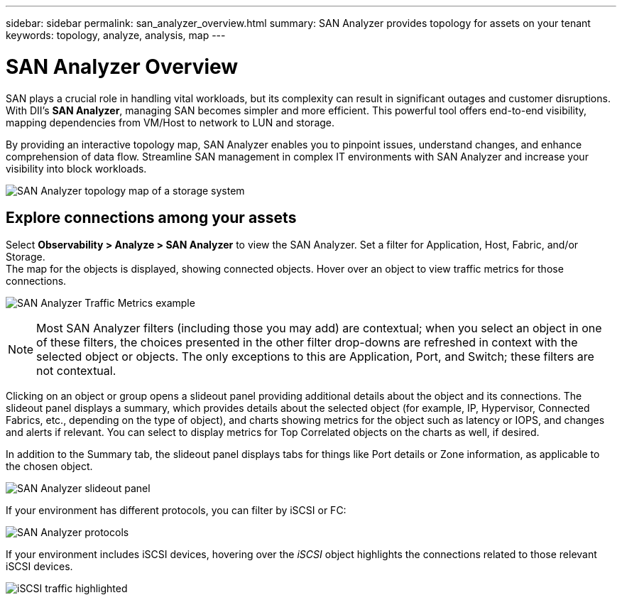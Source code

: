 ---
sidebar: sidebar
permalink: san_analyzer_overview.html
summary: SAN Analyzer provides topology for assets on your tenant
keywords: topology, analyze, analysis, map
---

= SAN Analyzer Overview
:hardbreaks:
:nofooter:
:icons: font
:linkattrs:
:imagesdir: ./media/


[.lead]
SAN plays a crucial role in handling vital workloads, but its complexity can result in significant outages and customer disruptions. With DII's *SAN Analyzer*, managing SAN becomes simpler and more efficient. This powerful tool offers end-to-end visibility, mapping dependencies from VM/Host to network to LUN and storage.

By providing an interactive topology map, SAN Analyzer enables you to pinpoint issues, understand changes, and enhance comprehension of data flow. Streamline SAN management in complex IT environments with SAN Analyzer and increase your visibility into block workloads. 

image:san_analyzer_example_with_panel.png[SAN Analyzer topology map of a storage system]

== Explore connections among your assets

Select *Observability > Analyze > SAN Analyzer* to view the SAN Analyzer. Set a filter for Application, Host, Fabric, and/or Storage. 
The map for the objects is displayed, showing connected objects. Hover over an object to view traffic metrics for those connections.

image:san_analyzer_traffic_metrics.png[SAN Analyzer Traffic Metrics example]

NOTE: Most SAN Analyzer filters (including those you may add) are contextual; when you select an object in one of these filters, the choices presented in the other filter drop-downs are refreshed in context with the selected object or objects. The only exceptions to this are Application, Port, and Switch; these filters are not contextual.


Clicking on an object or group opens a slideout panel providing additional details about the object and its connections. The slideout panel displays a summary, which provides details about the selected object (for example, IP, Hypervisor, Connected Fabrics, etc., depending on the type of object), and charts showing metrics for the object such as latency or IOPS, and changes and alerts if relevant. You can select to display metrics for Top Correlated objects on the charts as well, if desired. 

In addition to the Summary tab, the slideout panel displays tabs for things like Port details or Zone information, as applicable to the chosen object.

image:san_analyzer_slideout_example.png[SAN Analyzer slideout panel]

If your environment has different protocols, you can filter by iSCSI or FC:

image:san_analyzer_protocols.png[SAN Analyzer protocols]

If your environment includes iSCSI devices, hovering over the _iSCSI_ object highlights the connections related to those relevant iSCSI devices.

image:san_analyzer_iscsi_traffic.png[iSCSI traffic highlighted]










